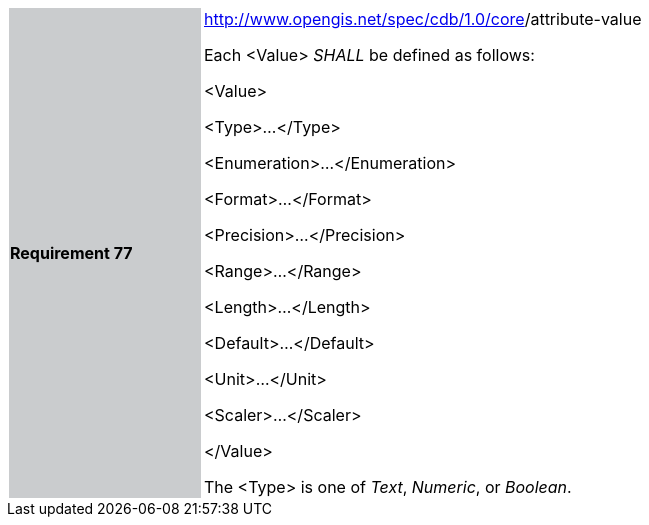 [width="90%",cols="2,6"]
|===
|*Requirement 77* {set:cellbgcolor:#CACCCE}
|http://www.opengis.net/spec/cdb/core/version[http://www.opengis.net/spec/cdb/1.0/core]/attribute-value {set:cellbgcolor:#FFFFFF} +

Each <Value> _SHALL_ be defined as follows:

<Value>

<Type>...</Type>

<Enumeration>...</Enumeration>

<Format>...</Format>

<Precision>...</Precision>

<Range>...</Range>

<Length>...</Length>

<Default>...</Default>

<Unit>...</Unit>

<Scaler>...</Scaler>

</Value>


The <Type> is one of _Text_, _Numeric_, or _Boolean_.

|===
